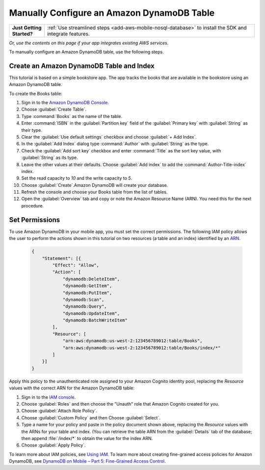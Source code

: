 .. Copyright 2010-2018 Amazon.com, Inc. or its affiliates. All Rights Reserved.

   This work is licensed under a Creative Commons Attribution-NonCommercial-ShareAlike 4.0
   International License (the "License"). You may not use this file except in compliance with the
   License. A copy of the License is located at http://creativecommons.org/licenses/by-nc-sa/4.0/.

   This file is distributed on an "AS IS" BASIS, WITHOUT WARRANTIES OR CONDITIONS OF ANY KIND,
   either express or implied. See the License for the specific language governing permissions and
   limitations under the License.

.. _how-to-dynamodb-configure-table:

###########################################
Manually Configure an Amazon DynamoDB Table
###########################################


.. list-table::
   :widths: 1 6

   * - **Just Getting Started?**

     - :ref:`Use streamlined steps <add-aws-mobile-nosql-database>` to install the SDK and integrate features.

*Or, use the contents on this page if your app integrates existing AWS services.*


To manually configure an Amazon DynamoDB table, use the following steps.

Create an Amazon DynamoDB Table and Index
~~~~~~~~~~~~~~~~~~~~~~~~~~~~~~~~~~~~~~~~~

This tutorial is based on a simple bookstore app. The app tracks the books that are available in the bookstore using an Amazon DynamoDB table.

To create the Books table:

#. Sign in to the `Amazon DynamoDB Console <https://console.aws.amazon.com/dynamodb/home>`__.
#. Choose :guilabel:`Create Table`.
#. Type :command:`Books` as the name of the table.
#. Enter :command:`ISBN` in the :guilabel:`Partition key` field of the :guilabel:`Primary key` with :guilabel:`String` as their type.
#. Clear the :guilabel:`Use default settings` checkbox and choose :guilabel:`+ Add Index`.
#. In the :guilabel:`Add Index` dialog type :command:`Author` with :guilabel:`String` as the type.
#. Check the :guilabel:`Add sort key` checkbox and enter :command:`Title` as the sort key value, with :guilabel:`String` as its type.
#. Leave the other values at their defaults. Choose :guilabel:`Add index` to add the :command:`Author-Title-index` index.
#. Set the read capacity to `10` and the write capacity to `5`.
#. Choose :guilabel:`Create`.Amazon DynamoDB will create your database.
#. Refresh the console and choose your Books table from the list of tables.
#. Open the :guilabel:`Overview` tab and copy or note the Amazon Resource Name (ARN). You need this for the next procedure.

Set Permissions
~~~~~~~~~~~~~~~

To use Amazon DynamoDB in your mobile app, you must set the correct permissions. The following IAM policy allows the user to perform the actions shown in this tutorial on two resources (a table and an index) identified by an `ARN <http://docs.aws.amazon.com/general/latest/gr/aws-arns-and-namespaces.html>`__.

    .. code-block:: json

        {
            "Statement": [{
                "Effect": "Allow",
                "Action": [
                    "dynamodb:DeleteItem",
                    "dynamodb:GetItem",
                    "dynamodb:PutItem",
                    "dynamodb:Scan",
                    "dynamodb:Query",
                    "dynamodb:UpdateItem",
                    "dynamodb:BatchWriteItem"
                ],
                "Resource": [
                    "arn:aws:dynamodb:us-west-2:123456789012:table/Books",
                    "arn:aws:dynamodb:us-west-2:123456789012:table/Books/index/*"
                ]
            }]
        }

Apply this policy to the unauthenticated role assigned to your Amazon Cognito identity pool, replacing the `Resource` values with the correct ARN for the Amazon DynamoDB table:

#. Sign in to the `IAM console <https://console.aws.amazon.com/iam>`__.
#. Choose :guilabel:`Roles` and then choose the "Unauth" role that Amazon Cognito created for you.
#. Choose :guilabel:`Attach Role Policy`.
#. Choose :guilabel:`Custom Policy` and then Choose :guilabel:`Select`.
#. Type a name for your policy and paste in the policy document shown above, replacing the `Resource` values with the ARNs for your table and index. (You can retrieve the table ARN from the :guilabel:`Details` tab of the database; then append :file:`/index/*` to obtain the value for the index ARN.
#. Choose :guilabel:`Apply Policy`.

To learn more about IAM policies, see `Using IAM <http://docs.aws.amazon.com/IAM/latest/UserGuide/IAM_Introduction.html>`__. To learn more about creating fine-grained access policies for Amazon DynamoDB, see `DynamoDB on Mobile – Part 5: Fine-Grained Access Control <https://aws.amazon.com/blogs/mobile/dynamodb-on-mobile-part-5-fine-grained-access-control/>`__.
